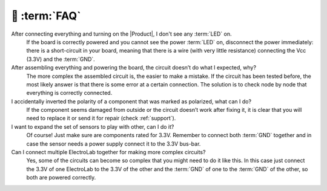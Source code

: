 💬 :term:`FAQ`
=============================

After connecting everything and turning on the |Product|, I don't see any :term:`LED` on.
    If the board is correctly powered and you cannot see the power :term:`LED` on, disconnect the power immediately: 
    there is a short-circuit in your board, meaning that there is a wire (with very little resistance) connecting the 
    Vcc (3.3V) and the :term:`GND`.

After assembling everything and powering the board, the circuit doesn’t do what I expected, why?
    The more complex the assembled circuit is, the easier to make a mistake. If the circuit has 
    been tested before, the most likely answer is that there is some error at a certain connection. 
    The solution is to check node by node that everything is correctly connected.

I accidentally inverted the polarity of a component that was marked as polarized, what can I do?
    If the component seems damaged from outside or the circuit doesn’t work after fixing it, it 
    is clear that you will need to replace it or send it for repair (check :ref:`support`).

I want to expand the set of sensors to play with other, can I do it?
    Of course! Just make sure are components rated for 3.3V. Remember to connect both :term:`GND` 
    together and in case the sensor needs a power supply connect it to the 3.3V bus-bar.

Can I connect multiple ElectroLab together for making more complex circuits?
    Yes, some of the circuits can become so complex that you might need to do it like this. In 
    this case just connect the 3.3V of one ElectroLab to the 3.3V of the other and the :term:`GND` of one to 
    the :term:`GND` of the other, so both are powered correctly.